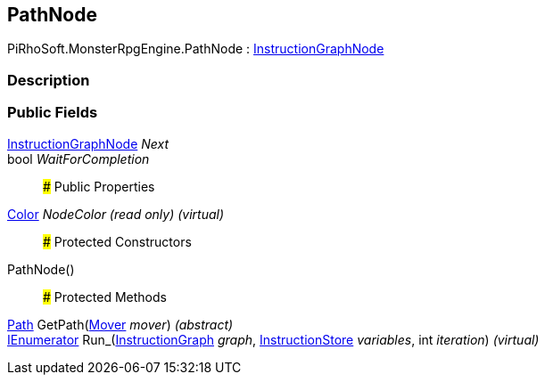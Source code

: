 [#reference/path-node]

## PathNode

PiRhoSoft.MonsterRpgEngine.PathNode : link:/projects/unity-composition/documentation/#/v10/reference/instruction-graph-node[InstructionGraphNode^]

### Description

### Public Fields

link:/projects/unity-composition/documentation/#/v10/reference/instruction-graph-node[InstructionGraphNode^] _Next_::

bool _WaitForCompletion_::

### Public Properties

https://docs.unity3d.com/ScriptReference/Color.html[Color^] _NodeColor_ _(read only)_ _(virtual)_::

### Protected Constructors

PathNode()::

### Protected Methods

<<reference/path.html,Path>> GetPath(<<reference/mover.html,Mover>> _mover_) _(abstract)_::

https://docs.microsoft.com/en-us/dotnet/api/System.Collections.IEnumerator[IEnumerator^] Run_(link:/projects/unity-composition/documentation/#/v10/reference/instruction-graph[InstructionGraph^] _graph_, link:/projects/unity-composition/documentation/#/v10/reference/instruction-store[InstructionStore^] _variables_, int _iteration_) _(virtual)_::